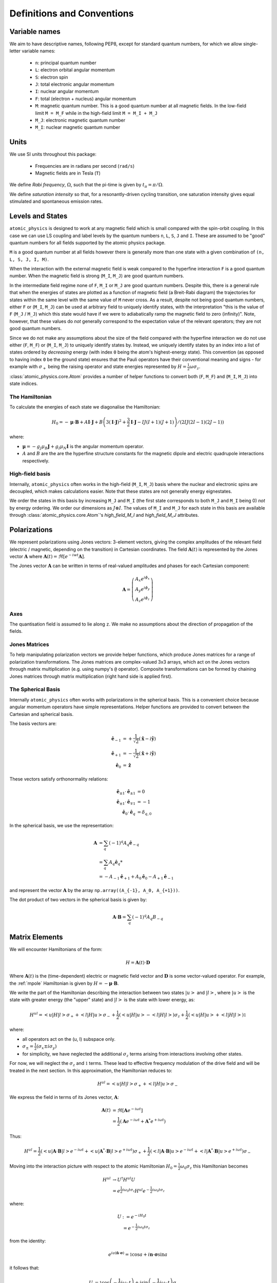 .. _definitions:

Definitions and Conventions
###########################

Variable names
==============

We aim to have descriptive names, following PEP8, except for standard quantum numbers,
for which we allow single-letter variable names:

  * ``n``: principal quantum number
  * ``L``: electron orbital angular momentum
  * ``S``: electron spin
  * ``J``: total electronic angular momentum
  * ``I``: nuclear angular momentum
  * ``F``: total (electron + nucleus) angular momentum
  * ``M``: magnetic quantum number. This is a good quantum number at all magnetic
    fields. In the low-field limit ``M = M_F`` while in the high-field limit ``M = M_I + M_J``
  * ``M_J``: electronic magnetic quantum number
  * ``M_I``: nuclear magnetic quantum number

Units
=====

We use SI units throughout this package:

  * Frequencies are in radians per second (``rad/s``)
  * Magnetic fields are in Tesla (``T``)

We define *Rabi frequency*, :math:`\Omega`, such that the pi-time is given by
:math:`t_\pi = \pi / \Omega`.

We define *saturation intensity* so that, for a resonantly-driven cycling
transition, one saturation intensity gives equal stimulated and spontaneous emission rates.

Levels and States
=================

``atomic_physics`` is designed to work at any magnetic field which is small compared with
the spin-orbit coupling. In this case we can use LS coupling and label levels by the
quantum numbers ``n``, ``L``, ``S``, ``J`` and ``I``. These are assumed to be
"good" quantum numbers for all fields supported by the atomic physics package.

``M`` is a good quantum number at all fields however there is generally more than one
state with a given combination of ``(n, L, S, J, I, M)``. 

When the interaction with the external magnetic field is weak compared to the hyperfine
interaction ``F`` is a good quantum number. When the magnetic field is strong (``M_I``,
``M_J``) are good quantum numbers.

In the intermediate field regime none of ``F``, ``M_I`` or ``M_J`` are good quantum
numbers. Despite this, there is a general rule that when the energies of states are
plotted as a function of magnetic field (a Breit-Rabi diagram) the trajectories for
states within the same level with the same value of ``M`` never cross. As a result,
despite not being good quantum numbers, either ``F`` or (``M_I``, ``M_J``) can be
used at arbitrary field to uniquely identify states, with the interpretation "this is
the value of ``F`` (``M_J`` / ``M_J``) which this state would have if we were to
adiabatically ramp the magnetic field to zero (infinity)". Note, however, that these
values do *not* generally correspond to the expectation value of the relevant operators;
they are not good quantum numbers.

Since we do not make any assumptions about the size of the field compared with the
hyperfine interaction we do not use either (``F``, ``M_F``) or (``M_I``, ``M_J``)
to uniquely identify states by. Instead, we uniquely identify states by an index into a
list of states ordered by *decreasing* energy (with index ``0`` being the atom's
highest-energy state). This convention (as opposed to having index ``0`` be the ground
state) ensures that the Pauli operators have their conventional meaning and signs - for
example with :math:`\sigma_+` being the raising operator and state energies
represented by :math:`H = \frac{1}{2}\omega\sigma_z`.

:class:`atomic_physics.core.Atom` provides a number of helper functions to convert both
(``F``, ``M_F``) and (``M_I``, ``M_J``) into state indices.

The Hamiltonian
---------------

To calculate the energies of each state we diagonalise the Hamiltonian:

.. math::

    H_0 = -\boldsymbol{\mu}\cdot\mathbf{B}
    +A \mathbf{I}\cdot\mathbf{J}
    +B \left(3\left(\mathbf{I}\cdot\mathbf{J}\right)^2 + \frac{3}{2}\mathbf{I}\cdot{\mathbf{J}} - IJ(I+1)(J+1)\right)
    / \left(2IJ(2I - 1)(2J - 1)\right)


where:

* :math:`\boldsymbol{\mu} = - g_J\mu_B\mathbf{J} + g_I\mu_N\mathbf{I}` is the angular
  momentum operator.
* :math:`A` and :math:`B` are the are the hyperfine structure constants for the magnetic
  dipole and electric quadrupole interactions respectively.

High-field basis
----------------

Internally, ``atomic_physics`` often works in the high-field (``M_I``, ``M_J``) basis
where the nuclear and electronic spins are decoupled, which makes calculations easier.
Note that these states are not generally energy eignestates.

We order the states in this basis by increasing ``M_J`` and ``M_I`` (the first state
corresponds to both ``M_J`` and ``M_I`` being 0) *not* by energy ordering.
We order our dimensions as :math:`J \otimes I`. The values of ``M_I`` and ``M_J`` for
each state in this basis are available through :class:`atomic_physics.core.Atom`\'s
`high_field_M_I` and `high_field_M_J` attributes.

.. _polarizations:

Polarizations
=============

We represent polarizations using Jones vectors: 3-element vectors, giving the complex
amplitudes of the relevant field (electric / magnetic, depending on the transition) in
Cartesian coordinates. The field
:math:`\mathbf{A}(t)` is represented by the Jones vector :math:`\mathbf{A}` where
:math:`\mathbf{A}(t) = \Re\left[e^{-iwt} \mathbf{A}\right]`.

The Jones vector :math:`\mathbf{A}` can be written in terms of real-valued amplitudes and phases for each Cartesian component:

.. math::

    \mathbf{A} = \left(\begin{matrix}
    A_x e^{i\phi_x}\\
    A_y e^{i\phi_y}\\
    A_z e^{i\phi_z}
    \end{matrix}\right)


Axes
----

The quantisation field is assumed to lie along ``z``. We make no assumptions about the
direction of propagation of the fields.

Jones Matrices
--------------

To help manipulating polarization vectors we provide helper functions, which produce
Jones matrices for a range of polarization transformations. The Jones matrices
are complex-valued 3x3 arrays, which act on the Jones vectors through matrix
multiplication (e.g. using numpy's ``@`` operator). Composite transformations can be
formed by chaining Jones matrices through matrix multiplication (right hand side is
applied first).

The Spherical Basis
-------------------

Internally ``atomic_physics`` often works with polarizations in the spherical basis.
This is a convenient choice because angular momentum operators have simple
representations. Helper functions are provided to convert between the Cartesian and
spherical basis.

The basis vectors are:

.. math::

    \hat{\mathbf{e}}_{-1} &= +\frac{1}{\sqrt{2}}\left(\hat{\mathbf{x}} - i\hat{\mathbf{y}}\right)\\
    \hat{\mathbf{e}}_{+1} &= -\frac{1}{\sqrt{2}}\left(\hat{\mathbf{x}} + i\hat{\mathbf{y}}\right)\\
    \hat{\mathbf{e}_0} &= \hat{\mathbf{z}}

These vectors satisfy orthonormality relations:

.. math::

    \hat{\mathbf{e}}_{\pm 1} \cdot \hat{\mathbf{e}}_{\pm 1} &= 0 \\
    \hat{\mathbf{e}}_{\pm 1} \cdot \hat{\mathbf{e}}_{\mp 1} &= -1 \\
    \hat{\mathbf{e}}_{0} \cdot \hat{\mathbf{e}}_{q} &= \delta_{q, 0}


In the spherical basis, we use the representation:

.. math::

    \mathbf{A} &= \sum_q \left(-1\right)^q A_q \hat{\mathbf{e}}_{-q} \\
    &= \sum_q A_q \hat{\mathbf{e}}_q*\\
    &= -A_{-1} \hat{\mathbf{e}}_{+1} + A_0 \hat{\mathbf{e}}_{0} - A_{+1} \hat{\mathbf{e}}_{-1} 

and represent the vector :math:`\mathbf{A}` by the array
``np.array((A_{-1}, A_0, A_{+1}))``.

The dot product of two vectors in the spherical basis is given by:

.. math::

    \mathbf{A}\cdot\mathbf{B} = \sum_q \left(-1\right)^q A_q B_{-q}

Matrix Elements
===============

We will encounter Hamiltonians of the form:

.. math::

    H = \mathbf{A}(t) \cdot \mathbf{D}

Where :math:`\mathbf{A}(t)` is the (time-dependent) electric or magnetic field vector
and :math:`\mathbf{D}` is some vector-valued operator. For example, the :ref:`mpole`
Hamiltonian is given by :math:`H = - \boldsymbol{\mu} \cdot \mathbf{B}`.

We write the part of the Hamiltonian describing the interaction between two states
:math:`\left|u\right>` and :math:`\left|l\right>`, where :math:`\left|u\right>` is the
state with greater energy (the "upper" state) and :math:`\left|l\right>` is the state
with lower energy, as:

.. math::

    H^{ul} = \left<u|H|l\right> \sigma_+ +
             \left<l|H|u\right> \sigma_- 
             +\frac{1}{2}\left(\left<u|H|u\right> - \left<l|H|l\right>\right) \sigma_z +
             \frac{1}{2}\left(\left<u|H|u\right> + \left<l|H|l\right>\right) \mathbb{1}

where:

* all operators act on the  (u, l) subspace only.
* :math:`\sigma_\pm = \frac{1}{2}\left(\sigma_x \pm i \sigma_{y}\right)`
* for simplicity, we have neglected the additional :math:`\sigma_z` terms arising from
  interactions involving other states.

For now, we will neglect the :math:`\sigma_z` and :math:`\mathbb{1}` terms. These lead to effective
frequency modulation of the drive field and will be treated in the next section.
In this approximation, the Hamiltonian reduces to:

.. math::

    H^{ul} = \left<u|H|l\right> \sigma_+ + \left<l|H|u\right> \sigma_- 

We express the field in terms of its Jones vector, :math:`\mathbf{A}`:

.. math::

    \mathbf{A}(t) &= \Re\left[{\mathbf{A} e^{-i\omega t}}\right]\\
                  &= \frac{1}{2}\left(\mathbf{A} e^{-i \omega t} + \mathbf{A}^* e^{+i \omega t}\right)

Thus:

.. math::

    H^{ul} = \frac{1}{2}\left(
        \left<u|\mathbf{A}\cdot\mathbf{B}|l\right> e^{-i \omega t} +
        \left<u|\mathbf{A}^*\cdot\mathbf{B}|l\right> e^{+i \omega t}
    \right) \sigma_+ +
    \frac{1}{2}\left(
        \left<l|\mathbf{A}\cdot\mathbf{B}|u\right> e^{-i \omega t} +
        \left<l|\mathbf{A}^*\cdot\mathbf{B}|u\right> e^{+i \omega t}
    \right) \sigma_-

Moving into the interaction picture with respect to the atomic Hamiltonian
:math:`H_0 = \frac{1}{2}\omega_0 \sigma_z` this Hamiltonian becomes

.. math::

    H^{ul} &\rightarrow U^\dagger H^{ul} U\\
           &= e^{\frac{1}{2}i\omega_0 t \sigma_z} H^{ul} e^{-\frac{1}{2}i\omega_0 t \sigma_z}

where:

.. math::

    U &:= e^{-i H_0 t}\\
      &= e^{-\frac{1}{2}i\omega_0 t \sigma_z}

from the identity:

.. math::

    e^{ia\left(\hat{\mathbf{n}}\cdot\boldsymbol{\sigma}\right)} = \mathbb{1}\cos{a} + i{\mathbf{n}}\cdot\boldsymbol{\sigma}\sin{a}

it follows that:

.. math::

    U &= \mathbb{1}\cos{\left(-\frac{1}{2}i\omega_0 t\right)}
    + i\sin{\left(-\frac{1}{2}i\omega_0 t\right)}\sigma_z\\
    &=
    \left(\begin{matrix}
    e^{-\frac{1}{2}i\omega_0 t} & 0\\
    0 & e^{+\frac{1}{2}i\omega_0 t}
    \end{matrix}\right)
    \\

Multiplying through, we find that:

.. math::

    U^\dagger \sigma_\pm U = e^{\pm i\omega_0 t} \sigma_\pm

Substituting into our Hamiltonian gives:

.. math::
    H^{ul} &= \frac{1}{2} \left(
        \left<u|\mathbf{A}\cdot\mathbf{B}|l\right> e^{-i \omega t} +
        \left<u|\mathbf{A}^*\cdot\mathbf{B}|l\right> e^{+i \omega t}
    \right) e^{i \omega_0 t}\sigma_+\\
    &
    + \frac{1}{2}\left(
        \left<l|\mathbf{A}\cdot\mathbf{B}|u\right> e^{-i \omega t} +
        \left<l|\mathbf{A}^*\cdot\mathbf{B}|u\right> e^{+i \omega t}
    \right) e^{-i \omega_0 t}\sigma_-
    \\
    &= \frac{1}{2}\left<u|\mathbf{A}\cdot\mathbf{B}|l\right> e^{i (\omega_0 - \omega) t} \sigma_+ \\
    & + \frac{1}{2}\left<u|\mathbf{A}^*\cdot\mathbf{B}|l\right> e^{i (\omega_0 + \omega) t} \sigma_+ \\
    & + \frac{1}{2} \left<l|\mathbf{A}\cdot\mathbf{B}|u\right> e^{-i (\omega + \omega_0) t} \sigma_- \\
    & + \frac{1}{2}\left<l|\mathbf{A}^*\cdot\mathbf{B}|u\right> e^{-i (\omega_0 - \omega) t} \sigma_- \\
    &= \frac{1}{2}\left<u|\mathbf{A}\cdot\mathbf{B}|l\right> e^{-i \delta t} \sigma_+ \\
    & + \frac{1}{2}\left<u|\mathbf{A}^*\cdot\mathbf{B}|l\right> e^{i(2\omega_0 + \delta) \delta t} \sigma_+ \\
    & + \frac{1}{2} \left<l|\mathbf{A}\cdot\mathbf{B}|u\right> e^{-i(2\omega_0 + delta) t} \sigma_- \\
    & + \frac{1}{2}\left<l|\mathbf{A}^*\cdot\mathbf{B}|u\right> e^{+i \delta t} \sigma_- \\

where we have defined the detuning :math:`\omega = \omega_0 + \delta`.

Making a rotating wave approximation, dropping the counter-rotating terms, results
in the standard Rabi flopping Hamiltonian:

.. math::

    H^{ul} &=
        \frac{1}{2}\left<u|\mathbf{A}\cdot\mathbf{B}|l\right> e^{-i \delta t} \sigma_+ +
        & + \frac{1}{2}\left<l|\mathbf{A}^*\cdot\mathbf{B}|u\right> e^{+i \delta t} \sigma_-\\
    &= \frac{1}{2}\Omega e^{-i \delta t} \sigma_+ + \mathrm{hc}

where ":math:`\mathrm{hc}`" denotes the hermitian conjugate and the Rabi frequency is
given by:

.. math::

    \Omega = \left<u|\mathbf{A}\cdot\mathbf{B}|l\right>

.. _fm_mod:

Frequency Modulation by the Drive Field
---------------------------------------

We now come back to the :math:`\sigma_z` terms we neglected in the previous section (the
:math:`\mathbb{1}` terms turn into effective :math:`\sigma_z` terms between different
paris of states) we have:

.. math::

    H^z &= \frac{1}{2}\left(\left<u|H|u\right> - \left<l|H|l\right>\right) \sigma_z \\

This Hamiltonian is unchanged by moving into the interaction picture with respect to
:math:`{H_0}`. Expanding the form of the Hamiltonian we have

.. math::

    H^z &= \frac{1}{2}\left(\left<u|H|u\right> - \left<l|H|l\right>\right) \sigma_z\\
        &= \frac{1}{4}\left(\mathbf{A} e^{-i \omega t} + \mathbf{A}^*e^{+i \omega t}\right)
        \cdot\left(\left<u|\mathrm{B}|u\right> - \left<l|\mathrm{B}|l\right> \right) \sigma_z\\

When we move the remainder of :math:`H^{ul}` into the interaction picture with respect to
this Hamiltonian we end up with time dependencies like
:math:`e^{i\left(\delta + \alpha\cos\omega\right)t}`, which are equivalent to frequency modulation
of our RF drive at the RF drive frequency.

*We will generally ignores this effect, assuming that the modulation depth
is sufficiently small for these terms to be negligible*. However, if the modulation depth
becomes non-negligible these terms will affect the dynamics and must be factored in.

.. _mpole:

Magnetic Dipole Interaction
===========================

The magnetic dipole Hamiltonian is:

.. math::

    H = - \boldsymbol{\mu} \cdot \mathbf{B}

We wish to find the Rabi frequency:

.. math::

    \Omega &= -\left<u|\boldsymbol{\mu}\cdot\mathbf{B}|l\right> \\
    &= \sum_q \left(-1\right)^{q+1} B_{-q} \left<u|\mu_q|l\right>

The angular momentum operator is given by:

.. math::

    \boldsymbol{\mu} = \mu_N g_I \mathbf{I} - \mu_B g_J \mathbf{J}

We will work in the high-field (:math:`\left|I, J, M_I, M_J\right>`) basis where the
nuclear and electron angular momenta are decoupled. This allows us to consider the two
angular momenta separately.

To evaluate the matrix element, we need to know the elements of the angular momentum
operator in the spherical basis. These are related to the "ladder operators", 
:math:`J_\pm`, by :math:`J_{\pm 1} = \mp \frac{1}{\sqrt{2}}J_\pm` and similarly for :math:`I`.

We thus have:

.. math::

    J_{\pm 1} \left|J, M_J\right> &= \mp \hbar \frac{1}{\sqrt{2}} \sqrt{(J \mp M_J ) (J \pm M_J + 1)}\left|J, M_J\pm1\right>\\
    J_0 \left|J, M_J\right> &= \hbar M_J\left|J, M_J\right>

It follows that:

.. math::

    \left<M_J=n | \mu_q | M_J = m\right> \propto \delta\left(n, m + q\right)

so:

.. math::

    \Omega &= \sum_q (-1)^{q+1} B_{-q} \left<u|\mu_q|l\right> \delta\left(M_u, M_l + q\right)\\
           &= R_{ul} B_{-q}

where: :math:`R_{ul} := (-1)^{q+1}\left<u|\mu_q|l\right>` and :math:`q = M_u - M_l`.
We will refer to :math:`R_{ul}` as the "magnetic dipole matrix element".

Selection Rules
---------------

From the above, it follows that:

    * The field :math:`\mathbf{B} = -B_{-1} \hat{\mathbf{e}}_{+1}` drives only :math:`\sigma_+` transitions, for which :math:`M_u - M_l = +1`.
    * The field :math:`\mathbf{B} = -B_{+1} \hat{\mathbf{e}}_{-1}` drives only :math:`\sigma_-` transitions, for which :math:`M_u - M_l = -1`.
    * The field :math:`\mathbf{B} = B_{0} \hat{\mathbf{e}}_{0}` drives only :math:`\pi` transitions, for which :math:`M_u = M_l`.

.. _rates:

Rate Equations
==============

Rate equations describe the evolution of state populations resulting from the interaction
between an atom and a set of laser beams, neglecting the impact of coherent interactions
between different transitions.

We describe the atom's state at time :math:`t` by the population vector
:math:`\mathbf{v}(t)`, which gives the probabilities of the atom being in each state
at time :math:`t` (as usual, :math:`\mathbf{v}(t)_{-1}` is the ground-state probability
and :math:`\mathbf{v}(t)_0` is the probability for the highest-energy state).

The *transitions matrix*, :math:`T`, describes the evolution of the state population
vector over time:

.. math::
    
    \frac{\mathrm{d}\mathbf{v}}{\mathrm{d}t} = T \mathbf{v}(t)

Note that :math:`T_{i, j}\mathbf{v}_j` gives the rate of population transfer from state
:math:`j` to state :math:`i`.

Assuming the laser properties (detuning, intensity, polarization) do not change with
time, this differential equation can be solved to get:

.. math::

   \mathbf{v}(t)  = e^{T t} \mathbf{v}(t=0)

The transition matrix is formed from two components: the *stimulated emissions* matrix,
which describes the interaction between the atom and the laser fields; and,
the *spontaneous emissions* matrix, which describes the atom's behaviour in the absence
of any applied lasers.

Note that, since :math:`T` is a matrix, it should be exponentiated using ``numpy``'s
``expm`` function.

Steady State
------------

For cases where all states which are reachable by the atom can decay to the ground state
(i.e. there are no "dark states" which the atom can get stuck in),
the steady-state solution (:math:`t \rightarrow \infty`) is given by the solution to
the equation:

.. math::

    \frac{\mathrm{d}\mathbf{v}}{\mathrm{d}t} &= 0\\
    T  \mathbf{v}\left(t\rightarrow\infty\right) &= 0

subject to the constraint that :math:`\sum_i \mathbf{v}\left(t\rightarrow\infty\right)_i = 1`
(i.e. we don't want the trivial solution where there is no population in any state!).

We impose this constraint by converting the above to the equation:

.. math::

    T' \mathbf{v}\left(t\rightarrow\infty\right) = \mathbf{a}

where:

.. math::

    T'_{i, j} &= \left\{ \begin{matrix}
        T_{ij} & i \neq 0 \\
        1 & i = 0
    \end{matrix}\right. \\

    \mathbf{a}_i  &= \left\{ \begin{matrix}
        0 & i \neq 0 \\
        1 & i = 0
    \end{matrix}\right. \\

NB no information is lost by removing the first row of :math:`T` because it is
rank-deficient, with only :math:`N - 1` linearly independent rows for an atom with
:math:`N` states (the transition rate out of any state must be equal to the
sum of the rates of transitions from that state into all other states).